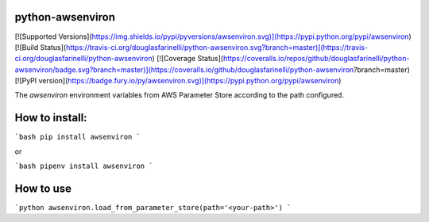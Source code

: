 python-awsenviron
================

[![Supported Versions](https://img.shields.io/pypi/pyversions/awsenviron.svg)](https://pypi.python.org/pypi/awsenviron)
[![Build Status](https://travis-ci.org/douglasfarinelli/python-awsenviron.svg?branch=master)](https://travis-ci.org/douglasfarinelli/python-awsenviron)
[![Coverage Status](https://coveralls.io/repos/github/douglasfarinelli/python-awsenviron/badge.svg?branch=master)](https://coveralls.io/github/douglasfarinelli/python-awsenviron?branch=master)
[![PyPI version](https://badge.fury.io/py/awsenviron.svg)](https://pypi.python.org/pypi/awsenviron)

The `awsenviron` environment variables from AWS Parameter Store according to the path configured.

How to install:
===============

```bash
pip install awsenviron
```

or

```bash
pipenv install awsenviron
```

How to use
==========

```python
awsenviron.load_from_parameter_store(path='<your-path>')
```


